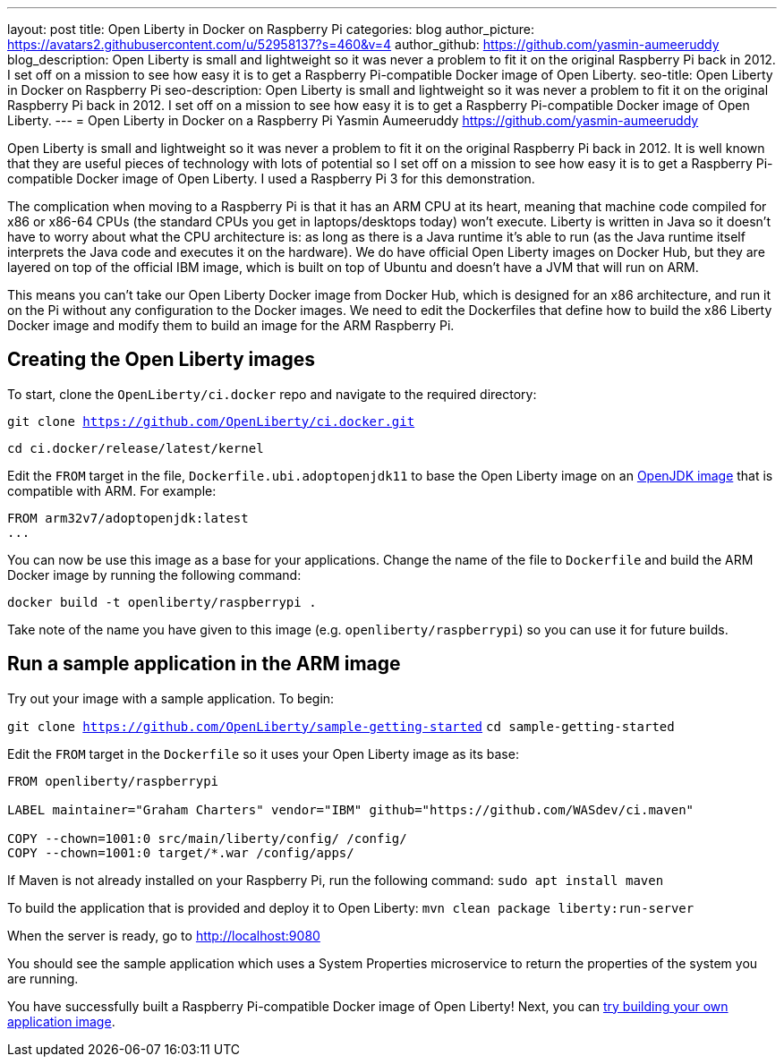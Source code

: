 ---
layout: post
title: Open Liberty in Docker on Raspberry Pi
categories: blog
author_picture: https://avatars2.githubusercontent.com/u/52958137?s=460&v=4
author_github: https://github.com/yasmin-aumeeruddy
blog_description: Open Liberty is small and lightweight so it was never a problem to fit it on the original Raspberry Pi back in 2012. I set off on a mission to see how easy it is to get a Raspberry Pi-compatible Docker image of Open Liberty.
seo-title: Open Liberty in Docker on Raspberry Pi
seo-description: Open Liberty is small and lightweight so it was never a problem to fit it on the original Raspberry Pi back in 2012. I set off on a mission to see how easy it is to get a Raspberry Pi-compatible Docker image of Open Liberty.
---
= Open Liberty in Docker on a Raspberry Pi
Yasmin Aumeeruddy <https://github.com/yasmin-aumeeruddy>

Open Liberty is small and lightweight so it was never a problem to fit it on the original Raspberry Pi back in 2012. It is well known that they are useful pieces of technology with lots of potential so I set off on a mission to see how easy it is to get a Raspberry Pi-compatible Docker image of Open Liberty. I used a Raspberry Pi 3 for this demonstration. 

The complication when moving to a Raspberry Pi is that it has an ARM CPU at its heart, meaning that machine code compiled for x86 or x86-64 CPUs (the standard CPUs you get in laptops/desktops today) won’t execute. Liberty is written in Java so it doesn’t have to worry about what the CPU architecture is: as long as there is a Java runtime it’s able to run (as the Java runtime itself interprets the Java code and executes it on the hardware). We do have official Open Liberty images on Docker Hub, but they are layered on top of the official IBM image, which is built on top of Ubuntu and doesn’t have a JVM that will run on ARM.

This means you can’t take our Open Liberty Docker image from Docker Hub, which is designed for an x86 architecture, and run it on the Pi without any configuration to the Docker images. We need to edit the Dockerfiles that define how to build the x86 Liberty Docker image and modify them to build an image for the ARM Raspberry Pi.

== Creating the Open Liberty images
To start, clone the `OpenLiberty/ci.docker` repo and navigate to the required directory: 

`git clone https://github.com/OpenLiberty/ci.docker.git`

`cd ci.docker/release/latest/kernel`

Edit the `FROM` target in the file, `Dockerfile.ubi.adoptopenjdk11` to base the Open Liberty image on an link:https://hub.docker.com/r/arm32v7/adoptopenjdk/[OpenJDK image] that is compatible with ARM. For example: 

[source]
----
FROM arm32v7/adoptopenjdk:latest
...
----

You can now be use this image as a base for your applications. Change the name of the file to `Dockerfile` and build the ARM Docker image by running the following command:

`docker build -t openliberty/raspberrypi .`

Take note of the name you have given to this image (e.g. `openliberty/raspberrypi`) so you can use it for future builds.

== Run a sample application in the ARM image

Try out your image with a sample application. To begin:

`git clone https://github.com/OpenLiberty/sample-getting-started`
`cd sample-getting-started`

Edit the `FROM` target in the `Dockerfile` so it uses your Open Liberty image as its base: 

[source]
----
FROM openliberty/raspberrypi

LABEL maintainer="Graham Charters" vendor="IBM" github="https://github.com/WASdev/ci.maven"

COPY --chown=1001:0 src/main/liberty/config/ /config/
COPY --chown=1001:0 target/*.war /config/apps/
----

If Maven is not already installed on your Raspberry Pi, run the following command: 
`sudo apt install maven`

To build the application that is provided and deploy it to Open Liberty: 
`mvn clean package liberty:run-server`

When the server is ready, go to http://localhost:9080

You should see the sample application which uses a System Properties microservice to return the properties of the system you are running.

You have successfully built a Raspberry Pi-compatible Docker image of Open Liberty! Next, you can link:https://github.com/OpenLiberty/ci.docker[try building your own application image].
